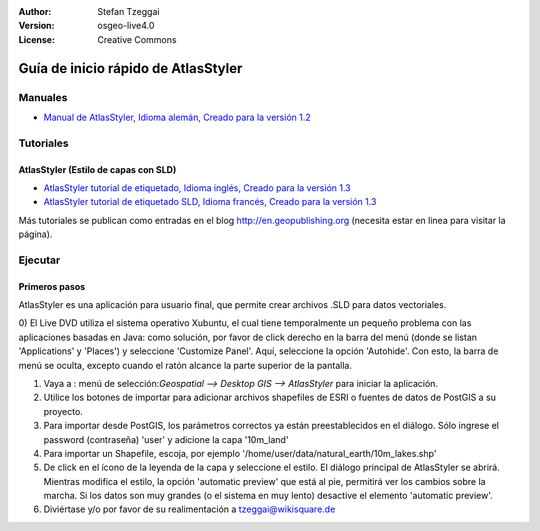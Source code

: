 :Author: Stefan Tzeggai
:Version: osgeo-live4.0
:License: Creative Commons

 
.. image:: ../../images/project_logos/logo-AtlasStyler.png
  :scale: 100 %
  :alt: project logo
  :align: right
  :target: http://en.geopublishing.org/AtlasStyler

.. _atlasstyler-quickstart: 

**************************************
Guía de inicio rápido de AtlasStyler
**************************************

Manuales
========
* `Manual de AtlasStyler, Idioma alemán, Creado para la versión 1.2 <../../geopublishing/AtlasStyler_v1.2_DE_Handbuch_090601.pdf>`_  

Tutoriales
==========

AtlasStyler (Estilo de capas con SLD)
~~~~~~~~~~~~~~~~~~~~~~~~~~~~~~~~~~~~~
* `AtlasStyler tutorial de etiquetado, Idioma inglés, Creado para la versión 1.3 <../../geopublishing/tutorial_AtlasStyler_Labelling/AtlasStyler_v1.3_EN_LabellingTutorial_091012.pdf>`_
* `AtlasStyler tutorial de etiquetado SLD, Idioma francés,  Creado para la versión 1.3 <../../geopublishing/tutorial_AtlasStyler_Labelling/AtlasStyler_v1.3_FR_Tutoriel_etiquetage_091012.pdf>`_

Más tutoriales se publican como entradas en el blog `http://en.geopublishing.org <http://en.geopublishing.org>`_ (necesita estar en linea para visitar la página).

Ejecutar
========

Primeros pasos
~~~~~~~~~~~~~~~

AtlasStyler es una aplicación para usuario final, que permite crear archivos .SLD para datos vectoriales.

0) El Live DVD utiliza el sistema operativo Xubuntu, el cual tiene temporalmente un pequeño problema con las aplicaciones basadas en Java: como solución, por favor de click derecho en la barra del menú
(donde se listan 'Applications' y 'Places') y seleccione 'Customize Panel'. Aquí, seleccione la opción 'Autohide'. Con esto, la barra de menú se oculta, excepto cuando el ratón alcance la parte superior de 
la pantalla.

1) Vaya a : menú de selección:`Geospatial --> Desktop GIS --> AtlasStyler` para iniciar la aplicación.

2) Utilice los botones de importar para adicionar archivos shapefiles de ESRI o fuentes de datos de PostGIS a su proyecto.

3) Para importar desde PostGIS, los parámetros correctos ya están preestablecidos en el diálogo. Sólo ingrese el password (contraseña) 'user' y adicione la capa '10m_land'

4) Para importar un Shapefile, escoja, por ejemplo '/home/user/data/natural_earth/10m_lakes.shp'

5) De click en el ícono de la leyenda de la capa y seleccione el estilo. El diálogo principal de AtlasStyler se abrirá. Mientras modifica el estilo, la opción 'automatic preview' que está al pie, permitirá
   ver los cambios sobre la marcha. Si los datos son muy grandes (o el sistema en muy lento) desactive el elemento 'automatic preview'.

6) Diviértase y/o por favor de su realimentación a tzeggai@wikisquare.de

